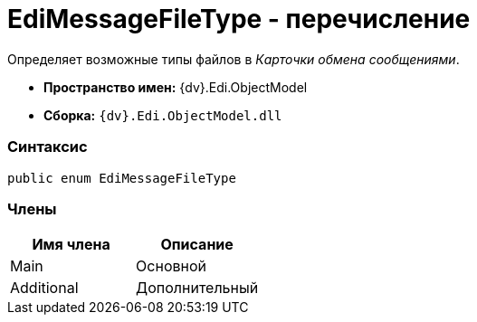 = EdiMessageFileType - перечисление

Определяет возможные типы файлов в _Карточки обмена сообщениями_.

* [.keyword]*Пространство имен:* {dv}.Edi.ObjectModel
* [.keyword]*Сборка:* `{dv}.Edi.ObjectModel.dll`

=== Синтаксис

[source,pre,codeblock,language-csharp]
----
public enum EdiMessageFileType
----

=== Члены

[cols=",",options="header",]
|===
|Имя члена |Описание
|Main |Основной
|Additional |Дополнительный
|===
